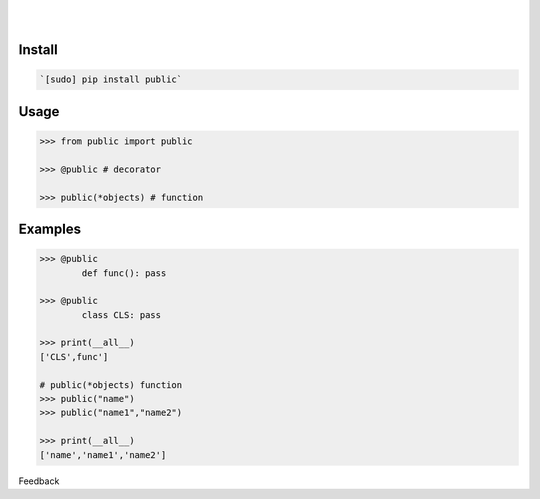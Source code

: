 .. README generated with readmemako.py (github.com/russianidiot/readme-mako.py) and .README dotfiles (github.com/russianidiot-dotfiles/.README)


.. image:: https://img.shields.io/badge/Language-Python-blue.svg?style=plastic
	:target: none

.. image:: https://img.shields.io/pypi/pyversions/public.svg
	:target: https://pypi.org/pypi/public

.. image:: https://img.shields.io/pypi/v/public.svg
	:target: https://pypi.org/pypi/public

|

.. image:: https://api.codacy.com/project/badge/Grade/535736e5a8d148369e9bc237238b3831
	:target: https://www.codacy.com/app/russianidiot/public-py

.. image:: https://codeclimate.com/github/russianidiot/public.py/badges/gpa.svg
	:target: https://codeclimate.com/github/russianidiot/public.py

.. image:: https://landscape.io/github/russianidiot/public.py/master/landscape.svg?style=flat
	:target: https://landscape.io/github/russianidiot/public.py

.. image:: https://scrutinizer-ci.com/g/russianidiot/public.py/badges/quality-score.png?b=master
	:target: https://scrutinizer-ci.com/g/russianidiot/public.py/

|




Install
```````


.. code:: bash

	`[sudo] pip install public`





Usage
`````


.. code:: python

	>>> from public import public

	>>> @public # decorator

	>>> public(*objects) # function



Examples
````````


.. code:: python

	>>> @public
		def func(): pass

	>>> @public
		class CLS: pass

	>>> print(__all__)
	['CLS',func']

	# public(*objects) function
	>>> public("name")
	>>> public("name1","name2")

	>>> print(__all__)
	['name','name1','name2']





Feedback |github_follow| |github_issues|

.. |github_follow| image:: https://img.shields.io/github/followers/russianidiot.svg?style=social&label=Follow
	:target: https://github.com/russianidiot

.. |github_issues| image:: https://img.shields.io/github/issues/russianidiot/public.py.svg
	:target: https://github.com/russianidiot/public.py/issues



